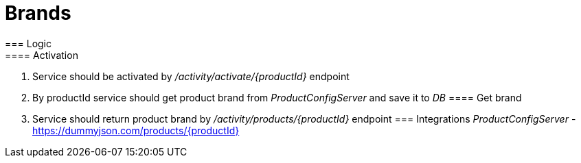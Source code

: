 = Brands
=== Logic
==== Activation
. Service should be activated by _/activity/activate/{productId}_ endpoint
. By productId service should get product brand from _ProductConfigServer_ and save it to _DB_
==== Get brand
. Service should return product brand by _/activity/products/{productId}_ endpoint
=== Integrations
_ProductConfigServer_ - https://dummyjson.com/products/{productId}
